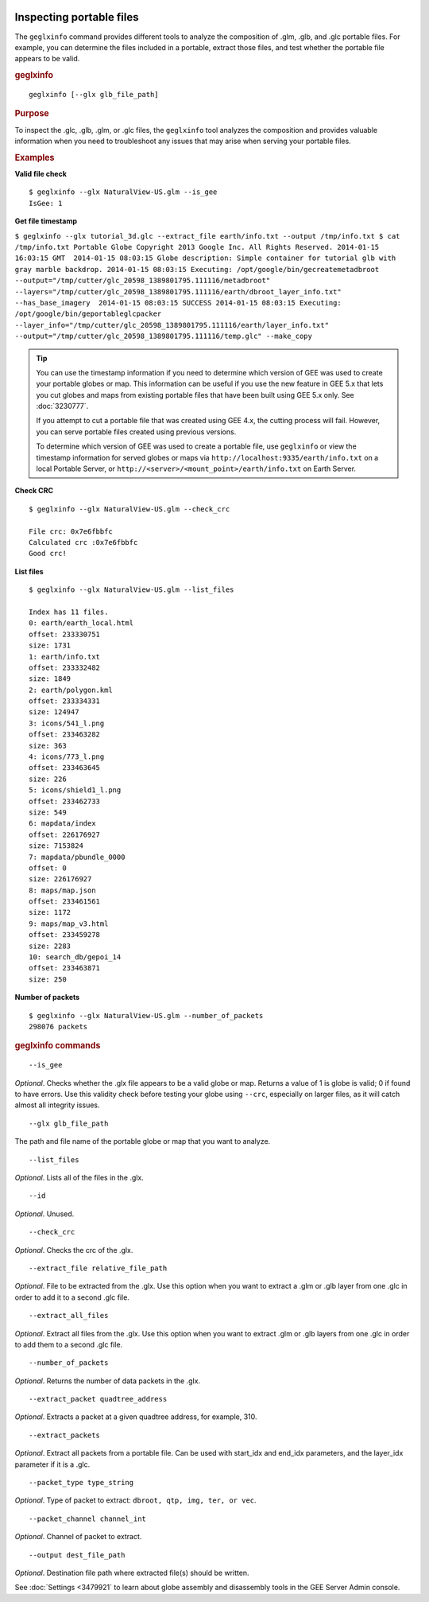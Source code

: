 |Google logo|

=========================
Inspecting portable files
=========================

.. container::

   .. container:: content

      The ``geglxinfo`` command provides different tools to analyze the
      composition of .glm, .glb, and .glc portable files. For example,
      you can determine the files included in a portable, extract those
      files, and test whether the portable file appears to be valid.

      .. rubric:: geglxinfo

      ::

         geglxinfo [--glx glb_file_path]

      .. rubric:: Purpose

      To inspect the .glc, .glb, .glm, or .glc files, the ``geglxinfo``
      tool analyzes the composition and provides valuable information
      when you need to troubleshoot any issues that may arise when
      serving your portable files.

      .. rubric:: Examples

      **Valid file check**

      ::

         $ geglxinfo --glx NaturalView-US.glm --is_gee
         IsGee: 1

      **Get file timestamp**

      ``$ geglxinfo --glx tutorial_3d.glc --extract_file earth/info.txt --output /tmp/info.txt $ cat /tmp/info.txt Portable Globe Copyright 2013 Google Inc. All Rights Reserved. 2014-01-15 16:03:15 GMT  2014-01-15 08:03:15 Globe description: Simple container for tutorial glb with gray marble backdrop. 2014-01-15 08:03:15 Executing: /opt/google/bin/gecreatemetadbroot --output="/tmp/cutter/glc_20598_1389801795.111116/metadbroot" --layers="/tmp/cutter/glc_20598_1389801795.111116/earth/dbroot_layer_info.txt"  --has_base_imagery  2014-01-15 08:03:15 SUCCESS 2014-01-15 08:03:15 Executing: /opt/google/bin/geportableglcpacker --layer_info="/tmp/cutter/glc_20598_1389801795.111116/earth/layer_info.txt" --output="/tmp/cutter/glc_20598_1389801795.111116/temp.glc" --make_copy``

      .. tip::

         You can use the timestamp information if you need to determine
         which version of GEE was used to create your portable globes or
         map. This information can be useful if you use the new feature
         in GEE 5.x that lets you cut globes and maps from existing
         portable files that have been built using GEE 5.x only. See
         :doc:`3230777`.

         If you attempt to cut a portable file that was created using
         GEE 4.x, the cutting process will fail. However, you can serve
         portable files created using previous versions.

         To determine which version of GEE was used to create a portable
         file, use ``geglxinfo`` or view the timestamp information for
         served globes or maps via
         ``http://localhost:9335/earth/info.txt`` on a local Portable
         Server, or ``http://<server>/<mount_point>/earth/info.txt`` on
         Earth Server.

      **Check CRC**

      ::

         $ geglxinfo --glx NaturalView-US.glm --check_crc

         File crc: 0x7e6fbbfc
         Calculated crc :0x7e6fbbfc
         Good crc!

      **List files**

      ::

         $ geglxinfo --glx NaturalView-US.glm --list_files

         Index has 11 files.
         0: earth/earth_local.html
         offset: 233330751
         size: 1731
         1: earth/info.txt
         offset: 233332482
         size: 1849
         2: earth/polygon.kml
         offset: 233334331
         size: 124947
         3: icons/541_l.png
         offset: 233463282
         size: 363
         4: icons/773_l.png
         offset: 233463645
         size: 226
         5: icons/shield1_l.png
         offset: 233462733
         size: 549
         6: mapdata/index
         offset: 226176927
         size: 7153824
         7: mapdata/pbundle_0000
         offset: 0
         size: 226176927
         8: maps/map.json
         offset: 233461561
         size: 1172
         9: maps/map_v3.html
         offset: 233459278
         size: 2283
         10: search_db/gepoi_14
         offset: 233463871
         size: 250

      **Number of packets**

      ::

         $ geglxinfo --glx NaturalView-US.glm --number_of_packets
         298076 packets

      .. rubric:: geglxinfo commands

      ::

         --is_gee

      *Optional*. Checks whether the .glx file appears to be a valid
      globe or map. Returns a value of 1 is globe is valid; 0 if found
      to have errors. Use this validity check before testing your globe
      using ``--crc``, especially on larger files, as it will catch
      almost all integrity issues.

      ::

         --glx glb_file_path

      The path and file name of the portable globe or map that you want
      to analyze.

      ::

         --list_files

      *Optional*. Lists all of the files in the .glx.

      ::

         --id

      *Optional*. Unused.

      ::

         --check_crc

      *Optional*. Checks the crc of the .glx.

      ::

         --extract_file relative_file_path

      *Optional*. File to be extracted from the .glx. Use this option
      when you want to extract a .glm or .glb layer from one .glc in
      order to add it to a second .glc file.

      ::

         --extract_all_files

      *Optional*. Extract all files from the .glx. Use this option when
      you want to extract .glm or .glb layers from one .glc in order to
      add them to a second .glc file.

      ::

         --number_of_packets

      *Optional*. Returns the number of data packets in the .glx.

      ::

         --extract_packet quadtree_address 

      *Optional*. Extracts a packet at a given quadtree address, for
      example, 310.

      ::

         --extract_packets 

      *Optional*. Extract all packets from a portable file. Can be used
      with start_idx and end_idx parameters, and the layer_idx parameter
      if it is a .glc.

      ::

         --packet_type type_string 

      *Optional*. Type of packet to extract:
      ``dbroot, qtp, img, ter, or vec``.

      ::

         --packet_channel channel_int 

      *Optional*. Channel of packet to extract.

      ::

         --output dest_file_path 

      *Optional*. Destination file path where extracted file(s) should
      be written.

      See :doc:`Settings <3479921` to learn about globe
      assembly and disassembly tools in the GEE Server Admin console.

.. |Google logo| image:: ../../art/common/googlelogo_color_260x88dp.png
   :width: 130px
   :height: 44px
